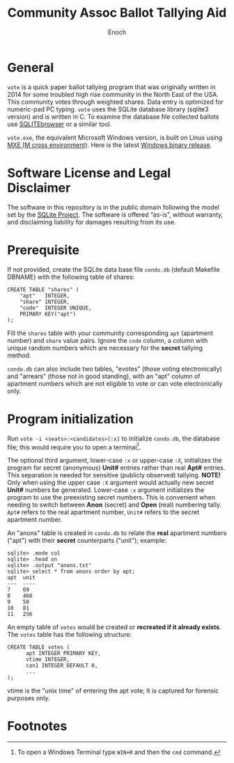 # -*- mode: org; mode: auto-fill; fill-column: 75; -*- 
#+TITLE: Community Assoc Ballot Tallying Aid
#+AUTHOR: Enoch
#+EMAIL: ixew@hotmail.com
#+OPTIONS: email:t
#+STARTUP: indent

* General

~vote~ is a quick paper ballot tallying program that was originally written
in 2014 for some troubled high rise community in the North East of the USA.
This community votes through weighted shares. Data entry is optimized for
numeric-pad PC typing. ~vote~ uses the SQLite database library (sqlite3
version) and is written in C. To examine the database file collected
ballots use [[http://sqlitebrowser.org/][SQLITEbrowser]] or a similar tool.

~vote.exe~, the equivalent Microsoft Windows version, is built on Linux
using [[https://mxe.cc/][MXE (M cross environment)]]. Here is the latest [[./Windows-binary-release.zip][Windows binary release]].

* Software License and Legal Disclaimer

The software in this repository is in the public domain following the model
set by the [[http://www.sqlite.org/copyright.html][SQLite Project]]. The software is offered “as-is”, without
warranty, and disclaiming liability for damages resulting from its use.

* Prerequisite

If not provided, create the SQLite data base file ~condo.db~ (default
Makefile DBNAME) with the following table of shares:

#+begin_example
CREATE TABLE "shares" (
	"apt"	INTEGER,
	"share"	INTEGER,
	"code"	INTEGER UNIQUE,
	PRIMARY KEY("apt")
);
#+end_example

Fill the ~shares~ table with your community corresponding ~apt~ (apartment
number) and ~share~ value pairs. Ignore the ~code~ column, a column with
unique random numbers which are necessary for the *secret* tallying method.

~condo.db~ can also include two tables, "evotes" (those voting
electronically) and "arrears" (those not in good standing), with an "apt"
column of apartment numbers which are not eligible to vote or can vote
electronically only.

* Program initialization

Run ~vote -i <seats>:<candidates>[:x]~ to initialize ~condo.db~, the
database file; this would require you to open a terminal[fn:1].

The optional third argument, lower-case ~:x~ or upper-case ~:X~,
initializes the program for secret (anonymous) *Unit#* entries rather than
real *Apt#* entries. This separation is needed for sensitive (publicly
observed) tallying. *NOTE!* Only when using the upper case ~:X~ argument
would actually new secret *Unit#* numbers be generated. Lower-case ~:x~
argument initializes the program to use the preexisting secret
numbers. This is convenient when needing to switch between *Anon* (secret)
and *Open* (real) numbering tally. ~Apt#~ refers to the real apartment
number, ~Unit#~ refers to the secret apartment number.

An "anons" table is created in ~condo.db~ to relate the *real* apartment
numbers ("apt") with their *secret* counterparts ("unit"); example:

#+begin_example
sqlite> .mode col
sqlite> .head on
sqlite> .output "anons.txt"   
sqlite> select * from anons order by apt;
apt  unit
---  ----
7    69  
8    468 
9    50  
10   81  
11   256
#+end_example

An empty table of ~votes~ would be created or *recreated if it already
exists*. The ~votes~ table has the following structure:

#+begin_example
CREATE TABLE votes (
      apt INTEGER PRIMARY KEY,
      vtime INTEGER,
      can1 INTEGER DEFAULT 0,
      ...
);
#+end_example

vtime is the "unix time" of entering the apt vote; It is captured for
forensic purposes only.

* Footnotes

[fn:1] To open a Windows Terminal type ~WIN+R~ and then the ~cmd~ command.
